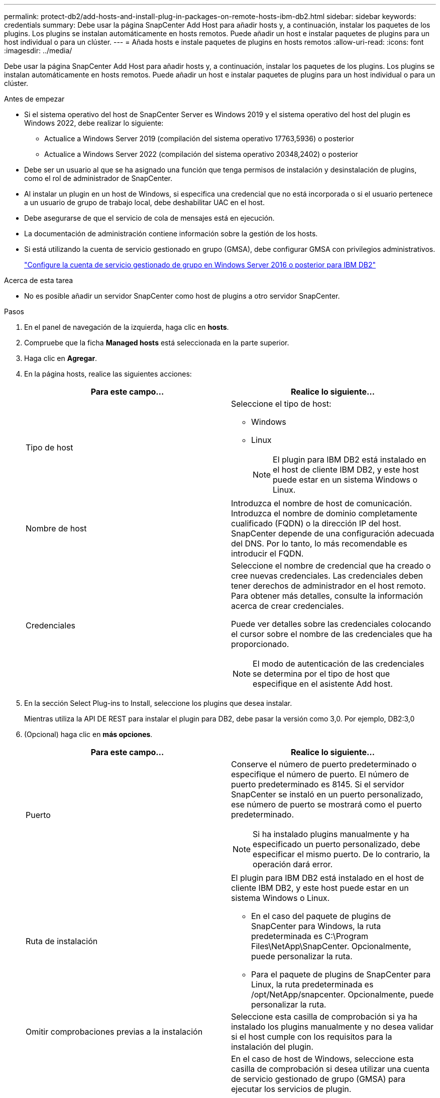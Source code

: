 ---
permalink: protect-db2/add-hosts-and-install-plug-in-packages-on-remote-hosts-ibm-db2.html 
sidebar: sidebar 
keywords: credentials 
summary: Debe usar la página SnapCenter Add Host para añadir hosts y, a continuación, instalar los paquetes de los plugins. Los plugins se instalan automáticamente en hosts remotos. Puede añadir un host e instalar paquetes de plugins para un host individual o para un clúster. 
---
= Añada hosts e instale paquetes de plugins en hosts remotos
:allow-uri-read: 
:icons: font
:imagesdir: ../media/


[role="lead"]
Debe usar la página SnapCenter Add Host para añadir hosts y, a continuación, instalar los paquetes de los plugins. Los plugins se instalan automáticamente en hosts remotos. Puede añadir un host e instalar paquetes de plugins para un host individual o para un clúster.

.Antes de empezar
* Si el sistema operativo del host de SnapCenter Server es Windows 2019 y el sistema operativo del host del plugin es Windows 2022, debe realizar lo siguiente:
+
** Actualice a Windows Server 2019 (compilación del sistema operativo 17763,5936) o posterior
** Actualice a Windows Server 2022 (compilación del sistema operativo 20348,2402) o posterior


* Debe ser un usuario al que se ha asignado una función que tenga permisos de instalación y desinstalación de plugins, como el rol de administrador de SnapCenter.
* Al instalar un plugin en un host de Windows, si especifica una credencial que no está incorporada o si el usuario pertenece a un usuario de grupo de trabajo local, debe deshabilitar UAC en el host.
* Debe asegurarse de que el servicio de cola de mensajes está en ejecución.
* La documentación de administración contiene información sobre la gestión de los hosts.
* Si está utilizando la cuenta de servicio gestionado en grupo (GMSA), debe configurar GMSA con privilegios administrativos.
+
link:../protect-db2/configure-gMSA-on-windows-server-2012-or-later.html["Configure la cuenta de servicio gestionado de grupo en Windows Server 2016 o posterior para IBM DB2"^]



.Acerca de esta tarea
* No es posible añadir un servidor SnapCenter como host de plugins a otro servidor SnapCenter.


.Pasos
. En el panel de navegación de la izquierda, haga clic en *hosts*.
. Compruebe que la ficha *Managed hosts* está seleccionada en la parte superior.
. Haga clic en *Agregar*.
. En la página hosts, realice las siguientes acciones:
+
|===
| Para este campo... | Realice lo siguiente... 


 a| 
Tipo de host
 a| 
Seleccione el tipo de host:

** Windows
** Linux
+

NOTE: El plugin para IBM DB2 está instalado en el host de cliente IBM DB2, y este host puede estar en un sistema Windows o Linux.





 a| 
Nombre de host
 a| 
Introduzca el nombre de host de comunicación. Introduzca el nombre de dominio completamente cualificado (FQDN) o la dirección IP del host. SnapCenter depende de una configuración adecuada del DNS. Por lo tanto, lo más recomendable es introducir el FQDN.



 a| 
Credenciales
 a| 
Seleccione el nombre de credencial que ha creado o cree nuevas credenciales. Las credenciales deben tener derechos de administrador en el host remoto. Para obtener más detalles, consulte la información acerca de crear credenciales.

Puede ver detalles sobre las credenciales colocando el cursor sobre el nombre de las credenciales que ha proporcionado.


NOTE: El modo de autenticación de las credenciales se determina por el tipo de host que especifique en el asistente Add host.

|===
. En la sección Select Plug-ins to Install, seleccione los plugins que desea instalar.
+
Mientras utiliza la API DE REST para instalar el plugin para DB2, debe pasar la versión como 3,0. Por ejemplo, DB2:3,0

. (Opcional) haga clic en *más opciones*.
+
|===
| Para este campo... | Realice lo siguiente... 


 a| 
Puerto
 a| 
Conserve el número de puerto predeterminado o especifique el número de puerto. El número de puerto predeterminado es 8145. Si el servidor SnapCenter se instaló en un puerto personalizado, ese número de puerto se mostrará como el puerto predeterminado.


NOTE: Si ha instalado plugins manualmente y ha especificado un puerto personalizado, debe especificar el mismo puerto. De lo contrario, la operación dará error.



 a| 
Ruta de instalación
 a| 
El plugin para IBM DB2 está instalado en el host de cliente IBM DB2, y este host puede estar en un sistema Windows o Linux.

** En el caso del paquete de plugins de SnapCenter para Windows, la ruta predeterminada es C:\Program Files\NetApp\SnapCenter. Opcionalmente, puede personalizar la ruta.
** Para el paquete de plugins de SnapCenter para Linux, la ruta predeterminada es /opt/NetApp/snapcenter. Opcionalmente, puede personalizar la ruta.




 a| 
Omitir comprobaciones previas a la instalación
 a| 
Seleccione esta casilla de comprobación si ya ha instalado los plugins manualmente y no desea validar si el host cumple con los requisitos para la instalación del plugin.



 a| 
Utilice Group Managed Service Account (GMSA) para ejecutar los servicios de plug-in
 a| 
En el caso de host de Windows, seleccione esta casilla de comprobación si desea utilizar una cuenta de servicio gestionado de grupo (GMSA) para ejecutar los servicios de plugin.


NOTE: Proporcione el nombre de GMSA con el siguiente formato: Nombre_de_dominio\accountName$.


NOTE: GMSA se utilizará como cuenta de servicio de inicio de sesión solo en el complemento SnapCenter para el servicio de Windows.

|===
. Haga clic en *Enviar*.
+
Si no ha seleccionado la casilla de comprobación Skip prechecks, el host se valida para comprobar si cumple con los requisitos para la instalación del plugin. El espacio en disco, RAM, versión de PowerShell, . La versión de NET, la ubicación (para plugins de Windows) y Java 11 (tanto para plugins de Windows como de Linux) se validan frente a los requisitos mínimos. Si no se satisfacen los requisitos mínimos, se muestran los mensajes de error o advertencia correspondientes.

+
Si el error está relacionado con el espacio en disco o RAM, es posible actualizar el archivo web.config ubicado en C:\Program Files\NetApp\SnapCenter WebApp para modificar los valores predeterminados. Si el error está relacionado con otros parámetros, primero debe solucionar el problema.

+

NOTE: En una configuración de alta disponibilidad, si actualiza el archivo web.config, debe actualizar el archivo en ambos nodos.

. Si el tipo de host es Linux, verifique la huella digital y, a continuación, haga clic en *Confirmar y enviar*.
+
En una configuración de clúster, debe comprobar la huella de cada uno de los nodos del clúster.

+

NOTE: La verificación de huellas digitales es obligatoria aunque se haya añadido anteriormente el mismo host a SnapCenter y se haya confirmado la huella.

. Supervise el progreso de la instalación.
+
** Para el plugin de Windows, los registros de instalación y actualización se encuentran en: _C:\Windows\SnapCenter plugin\Install_<JOBID>\
** Para el plugin de Linux, los registros de instalación se encuentran en: _/var/opt/snapcenter/logs/SnapCenter_Linux_Host_Plug-in_Install_<JOBID>.log y los registros de actualización se encuentran en: _/var/opt/snapcenter/logs/SnapCenter_Linux_Host_Plug-in_Upgrade_<JOBID>.log




.Después de terminar
Si desea actualizar a SnapCenter 6,0 o posterior, el plugin basado en PERL para DB2 existente se desinstala del servidor de plugins remoto.
